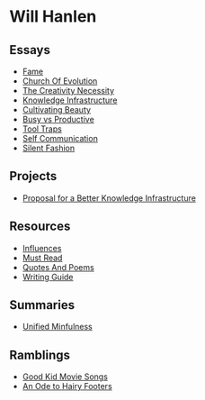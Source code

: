 #+NAME: indexer
#+BEGIN_SRC python :exports none :results value raw replace :var path="essays" :var ts=""
  import os
  import time

  #path = "essays"
  def titleize(string):
      words = string.split(" ")
      for i, word in enumerate(words):
          if len(word)>=4 or i==0 or i==(len(words)-1) or word not in [
                  "vs","an","the","a","and","but","for","at","by",
                  "to","of","in"]:
              words[i] = word.title()
      return " ".join(words)

  def timestamp(fn):
      if bool(ts):
          seconds = os.path.getmtime(os.path.join(path, fn))
          gm = time.gmtime(seconds)
          pretty = time.strftime("%d %b %y", gm)
          return " \[{}\]".format(pretty)
      return " "


  ret_str = ""
  for f in os.listdir(path):
      if os.path.isdir(os.path.join(path, f)):
          continue
      link = "[md:{}/{}]".format(path, f)
      title = titleize(" ".join(f[:-4].split("_")))
      display = "[{}]".format(title)
      ret_str += "-{} [{}{}]\n".format(timestamp(f), link, display)

  return ret_str
#+END_SRC

#+begin_export markdown
export const metadata = {
  title: "Will Hanlen",
  nofooter: true
}
#+end_export

* Will Hanlen
** Essays

#+CALL: indexer(path="essays")

#+RESULTS:
- [[md:essays/fame.org][Fame]]
- [[md:essays/church_of_evolution.org][Church Of Evolution]]
- [[md:essays/the_creativity_necessity.org][The Creativity Necessity]]
- [[md:essays/knowledge_infrastructure.org][Knowledge Infrastructure]]
- [[md:essays/cultivating_beauty.org][Cultivating Beauty]]
- [[md:essays/busy_vs_productive.org][Busy vs Productive]]
- [[md:essays/tool_traps.org][Tool Traps]]
- [[md:essays/self_communication.org][Self Communication]]
- [[md:essays/silent_fashion.org][Silent Fashion]]

** Projects

#+CALL: indexer(path="projects")

#+RESULTS:
- [[md:projects/proposal_for_a_better_knowledge_infrastructure.org][Proposal for a Better Knowledge Infrastructure]]
  
** Resources

#+CALL: indexer(path="resources")

#+RESULTS:
- [[md:resources/influences.org][Influences]]
- [[md:resources/must_read.org][Must Read]]
- [[md:resources/quotes_and_poems.org][Quotes And Poems]]
- [[md:resources/writing_guide.org][Writing Guide]]

** Summaries

#+CALL: indexer(path="summaries")

#+RESULTS:
-  [[md:summaries/unified_minfulness.org][Unified Minfulness]]

** Ramblings

#+CALL: indexer(path="ramblings", ts="")

#+RESULTS:
-  [[md:ramblings/good_kid_movie_songs.org][Good Kid Movie Songs]]
-  [[md:ramblings/an_ode_to_hairy_footers.org][An Ode to Hairy Footers]]
  
